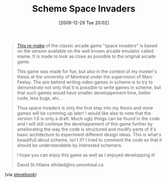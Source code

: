#+POSTID: 4281
#+DATE: [2009-12-29 Tue 20:02]
#+OPTIONS: toc:nil num:nil todo:nil pri:nil tags:nil ^:nil TeX:nil
#+CATEGORY: Link
#+TAGS: Gambit, Programming Language, Scheme
#+TITLE: Scheme Space Invaders

#+BEGIN_QUOTE
  
[[http://github.com/sthilaid/space-invaders/blob/master/README][This re-make]] of the classic arcade game "space invaders" is based on the version available on the well known arcade emulator called mame. It is made to look as close as possible to the original arcade game.
 
This game was made for fun, but also in the context of my master's thesis at the university of Montreal under the supervision of Marc Feeley. The aim behind writing video games in scheme is to try to demonstrate not only that it is possible to write games in scheme, but that such games would have smaller developpement time, better code, less bugs, etc...
 
Thus space invaders is only the first step into my thesis and more games will be comming up later! I would like also to note that the version 1.0 is only a draft. Much ugly things can be found in the code and I will still continue the developpement of this game further by ameliorating the way the code is structured and modify parts of it's basic architecture to experiment different design ideas. This is what's beautifull about scheme, isn't it? I tried to comment the code so that it should be understandable by interested schemers.
 
I hope you can enjoy this game as well as I enjoyed developping it!
 
David St-Hilaire
sthilaid@iro.umontreal.ca

#+END_QUOTE



(via [[http://www.music.mcgill.ca/~sinclair/content/blog/a_functional_game_loop_for_glut_in_scheme_using_continuations][stevebook]])




